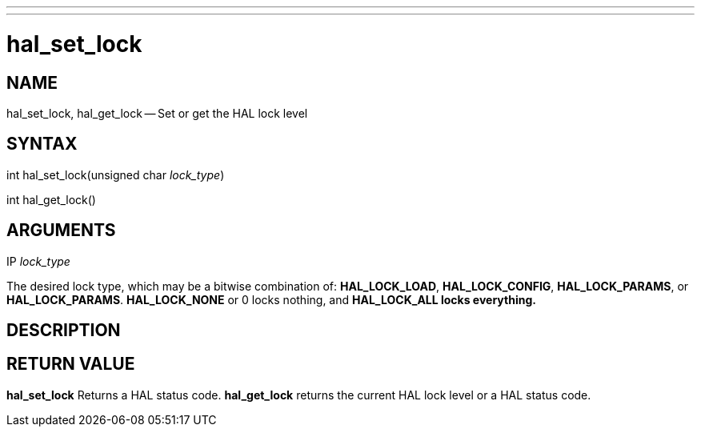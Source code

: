 ---
---
:skip-front-matter:

= hal_set_lock
:manmanual: HAL Components
:mansource: ../man/man3/hal_set_lock.asciidoc
:man version : 


== NAME

hal_set_lock, hal_get_lock -- Set or get the HAL lock level



== SYNTAX
int hal_set_lock(unsigned char __lock_type__)

int hal_get_lock()



== ARGUMENTS
.IP __lock_type__
The desired lock type, which may be a bitwise combination of: **HAL_LOCK_LOAD**, **HAL_LOCK_CONFIG**, **HAL_LOCK_PARAMS**, or **HAL_LOCK_PARAMS**.  **HAL_LOCK_NONE** or 0 locks nothing, and **HAL_LOCK_ALL locks everything.
**


== DESCRIPTION



== RETURN VALUE
**hal_set_lock** Returns a HAL status code.  **hal_get_lock** returns the
current HAL lock level or a HAL status code.
